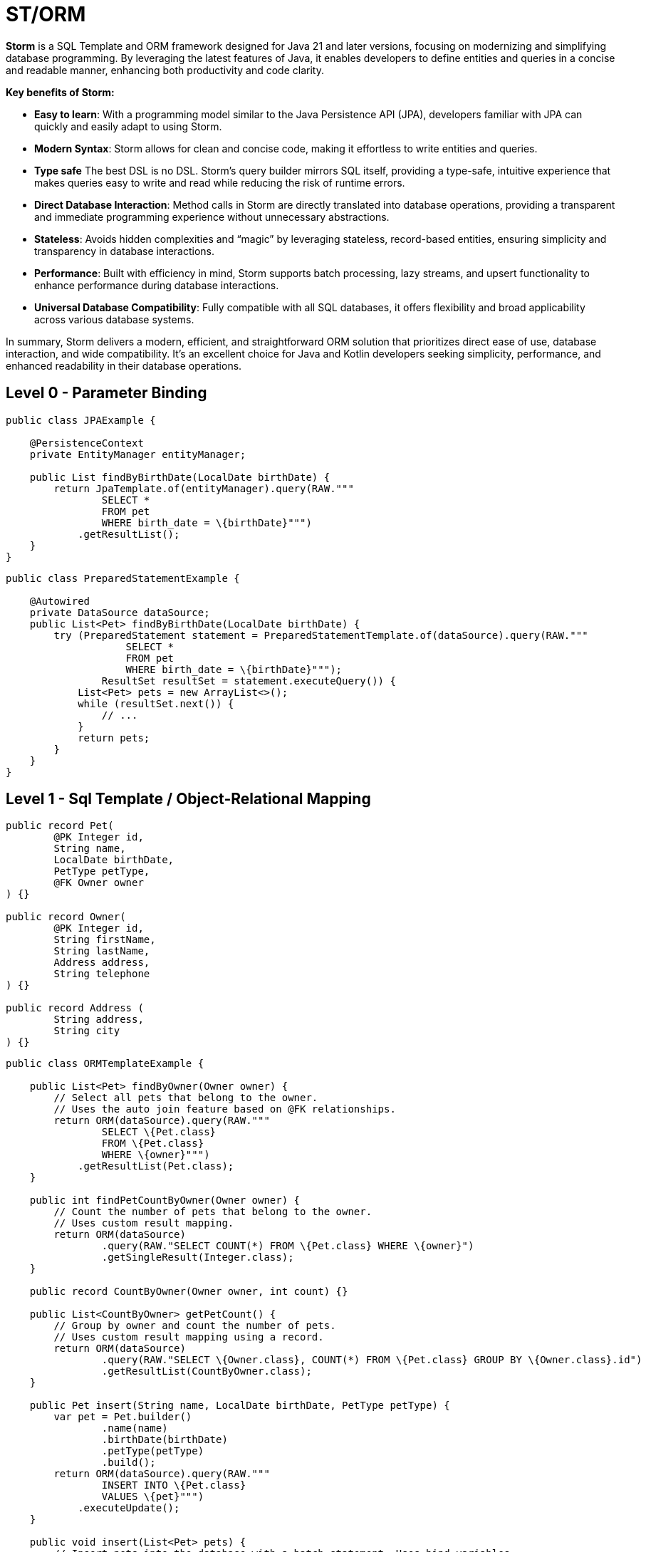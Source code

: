 = ST/ORM

*Storm* is a SQL Template and ORM framework designed for Java 21 and later versions, focusing on modernizing and simplifying database programming. By leveraging the latest features of Java, it enables developers to define entities and queries in a concise and readable manner, enhancing both productivity and code clarity.

*Key benefits of Storm:*

* *Easy to learn*: With a programming model similar to the Java Persistence API (JPA), developers familiar with JPA can quickly and easily adapt to using Storm.
* *Modern Syntax*: Storm allows for clean and concise code, making it effortless to write entities and queries.
* *Type safe* The best DSL is no DSL. Storm’s query builder mirrors SQL itself, providing a type-safe, intuitive experience that makes queries easy to write and read while reducing the risk of runtime errors.
* *Direct Database Interaction*: Method calls in Storm are directly translated into database operations, providing a transparent and immediate programming experience without unnecessary abstractions.
* *Stateless*: Avoids hidden complexities and “magic” by leveraging stateless, record-based entities, ensuring simplicity and transparency in database interactions.
* *Performance*: Built with efficiency in mind, Storm supports batch processing, lazy streams, and upsert functionality to enhance performance during database interactions.
* *Universal Database Compatibility*: Fully compatible with all SQL databases, it offers flexibility and broad applicability across various database systems.

In summary, Storm delivers a modern, efficient, and straightforward ORM solution that prioritizes direct ease of use, database interaction, and wide compatibility. It’s an excellent choice for Java and Kotlin developers seeking simplicity, performance, and enhanced readability in their database operations.

== Level 0 - Parameter Binding

[source,java,indent=0]
----
public class JPAExample {

    @PersistenceContext
    private EntityManager entityManager;

    public List findByBirthDate(LocalDate birthDate) {
        return JpaTemplate.of(entityManager).query(RAW."""
                SELECT *
                FROM pet
                WHERE birth_date = \{birthDate}""")
            .getResultList();
    }
}
----


[source,java,indent=0]
----
public class PreparedStatementExample {

    @Autowired
    private DataSource dataSource;
    public List<Pet> findByBirthDate(LocalDate birthDate) {
        try (PreparedStatement statement = PreparedStatementTemplate.of(dataSource).query(RAW."""
                    SELECT *
                    FROM pet
                    WHERE birth_date = \{birthDate}""");
                ResultSet resultSet = statement.executeQuery()) {
            List<Pet> pets = new ArrayList<>();
            while (resultSet.next()) {
                // ...
            }
            return pets;
        }
    }
}
----


== Level 1 - Sql Template / Object-Relational Mapping

[source,java,indent=0]
----
public record Pet(
        @PK Integer id,
        String name,
        LocalDate birthDate,
        PetType petType,
        @FK Owner owner
) {}

public record Owner(
        @PK Integer id,
        String firstName,
        String lastName,
        Address address,
        String telephone
) {}

public record Address (
        String address,
        String city
) {}
----

[source,java,indent=0]
----
public class ORMTemplateExample {

    public List<Pet> findByOwner(Owner owner) {
        // Select all pets that belong to the owner.
        // Uses the auto join feature based on @FK relationships.
        return ORM(dataSource).query(RAW."""
                SELECT \{Pet.class}
                FROM \{Pet.class}
                WHERE \{owner}""")
            .getResultList(Pet.class);
    }

    public int findPetCountByOwner(Owner owner) {
        // Count the number of pets that belong to the owner.
        // Uses custom result mapping.
        return ORM(dataSource)
                .query(RAW."SELECT COUNT(*) FROM \{Pet.class} WHERE \{owner}")
                .getSingleResult(Integer.class);
    }

    public record CountByOwner(Owner owner, int count) {}

    public List<CountByOwner> getPetCount() {
        // Group by owner and count the number of pets.
        // Uses custom result mapping using a record.
        return ORM(dataSource)
                .query(RAW."SELECT \{Owner.class}, COUNT(*) FROM \{Pet.class} GROUP BY \{Owner.class}.id")
                .getResultList(CountByOwner.class);
    }

    public Pet insert(String name, LocalDate birthDate, PetType petType) {
        var pet = Pet.builder()
                .name(name)
                .birthDate(birthDate)
                .petType(petType)
                .build();
        return ORM(dataSource).query(RAW."""
                INSERT INTO \{Pet.class}
                VALUES \{pet}""")
            .executeUpdate();
    }

    public void insert(List<Pet> pets) {
        // Insert pets into the database with a batch statement. Uses bind variables.
        var orm = ORM(dataSource);
        var bindVars = orm.createBindVars();
        try (var query = orm.query(RAW."""
                INSERT INTO \{Pet.class}
                VALUES \{bindVars}""".prepare())) {
            pets.forEach(query::addBatch);
            query.executeUpdate();  // Performs the batch update.
        }
    }

    public void update(List<Pet> pets) {
        // Updates pets with a batch statement. Uses bind variables.
        var orm = ORM(dataSource);
        var bindVars = orm.createBindVars();
        try (var query = orm.query(RAW."""
                UPDATE \{Pet.class}
                SET \{bindVars}
                WHERE \{bindVars}""".prepare())) {
            pets.forEach(query::addBatch);
            query.executeUpdate();  // Performs the batch update.
        }
    }
}
----

== Level 2 - Repository

[source,java,indent=0]
----
    public record Pet(
            @PK Integer id,
            @Nonnull String name,
            @Nonnull LocalDate birthDate,
            @Nonnull PetType petType,
            @Nullable @FK Owner owner
    ) implements Entity<Integer> {}
----

The following example demonstrates how `ORM(datasource).entity(Pet.class)` returns a repository with CRUD features out of the box for the `Pet` entity:

[source,java,indent=0]
----
public class ORMRepositoryExample {

    public List<Pet> findAll() {
        // Selects all pets.
        return ORM(dataSource).entity(Pet.class)
            .select()
            .getResultList();   // Use getResultStream() for a lazy loaded stream instead.
    }

    public List<Pet> findByFirstName(String firstName) {
        // Select all pets that belong to an owner with the specified first name. Uses the
        // metamodel for column name resolution and parameter binding.
        return ORM(dataSource).entity(Pet.class)
            .select()
            .where(RAW."\{Owner_.firstName} = \{firstName}")
            .getResultList();
    }

    public List<Pet> findByLastName(String lastName) {
        // Use metamodel to identify column.
        return ORM(dataSource).entity(Pet.class)
            .select()
            .where(Owner_.lastName, EQUALS, lastName)
            .getResultList();
    }

    public List<Pet> findByFirstNameAndLastName(String firstName, String lastName) {
        // Build where using mixed styles.
        return ORM(dataSource).entity(Pet.class)
            .select()
            .where(it -> it.filter(Owner_.firstName, EQUALS, firstName) // Type-safe!
                       .and(it.expression(RAW."\{Owner_.lastName} = \{lastName}"))) // Column name resolution.
            .getResultList();
    }

    public List<Pet> findByOwner(Owner owner) {
        // Select all pets that belong to the owner. Uses the auto join feature based on @FK relationships.
        return ORM(dataSource).entity(Pet.class)
            .select()
            .where(owner)
            .getResultList();
    }

    public Pet insert(String name, LocalDate birthDate, PetType petType) {
        // Create a new pet with the specified name and pet type.
        // Returns the newly created pet with the generated ID.
        return ORM(dataSource).entity(Pet.class)
            .insert(Pet.builder()
                .name(name)
                .birthDate(birthDate)
                .petType(petType)
                .build());
    }

    public void insert(List<Pet> pets) {
        // Out of the box insert logic.
        return ORM(dataSource).entity(Pet.class)
            .insert(pets);
    }

    public void update(List<Pet> pets) {
        // Out of the box insert logic.
        return ORM(dataSource).entity(Pet.class)
            .update(pets);
    }
}
----

The following logic shows howto extend a repository with custom methods:

[source,java,indent=0]
----
public interface PetRepository extends EntityRepository<Pet> {

    default List<Pet> findByOwner(Owner owner) {
        // Use select() to query the Pet table.
        return select()
            .where(owner)
            .getResultList();
    }

    default Stream<Pet> findByCity(String city) {
        // Select a lazy loaded stream pets that belong to an owner in the specified city.
        return select()
            .where(Owner_.city, EQUALS, city)
            .getResultStream();
    }

    // Select, Insert, Update, Delete and Upsert methods are inherited from EntityRepository.
}
----

== Additional Features

=== JSON

JSON is supported as a first-class citizen. The following example demonstrates how to use JSON in a repository:

[source,java,indent=0]
----
public record Vet(@PK Integer id, String firstName, String lastName) implements Entity<Integer> {}

public record Specialty(@PK Integer id, String name) implements Entity<Integer> {}

public interface VetRepository extends EntityRepository<Vet> {

    record SpecialtiesByVet(Vet vet, @Json List<Specialty> specialties) {}

    default List<SpecialtiesByVet> getSpecialties() {
        // Uses VET as the root entity and aggregates the specialties into a JSON object.
        // The result is a list of SpecialtiesByVet records.
        return select(SpecialtiesByVet.class, RAW."\{Vet.class}, JSON_OBJECTAGG(\{Specialty.class}.id, \{Specialty_.name})")
            .innerJoin(VetSpecialty.class).on(Vet.class)
            .innerJoin(Specialty.class).on(VetSpecialty.class)
            .groupBy(Vet_.id)
            .getResultList();
    }
}
----

The JSON address field is automatically converted to a map with the keys 'address' and 'city' given that the address field contains the following format: `{ "address": "638 Cardinal Ave.", "city": "Sun Prairie" }`

[source,java,indent=0]
----
public record Owner(
        @PK Integer id,
        String firstName,
        String lastName,
        @Json Map<String, String> address,
        String telephone
) implements Entity<Integer> {}

public interface OwnerRepository extends EntityRepository<Owner> {

    // Nothing to do here. The JSON annotation takes care of the conversion.
    // Select, Insert, Update, Delete and Upsert methods are inherited from EntityRepository.

}
----


=== Spring Framework Integration

Spring Framework integration is straightforward. The following example demonstrates how to configure the `ORMTemplate` bean using a `DataSource`.

[source,java,indent=0]
----
@Configuration
public class DataTemplateConfiguration {

    private final DataSource dataSource;

    public DataTemplateConfiguration(DataSource dataSource) {
        this.dataSource = dataSource;
    }

    @Bean
    public ORMRepositoryTemplate ormTemplate() {
        return PreparedStatementTemplate.of(dataSource).toORM();
    }
}
----

The repositories can be made available for dependency injection by extending the `RepositoryBeanFactoryPostProcessor` class.

[source,java,indent=0]
----
@Configuration
public class AcmeRepositoryBeanFactoryPostProcessor extends RepositoryBeanFactoryPostProcessor {

    @Override
    public String[] getRepositoryBasePackages() {
        // Your repository package(s) go here.
        return new String[] { "com.acme.repository" };
    }
}
----

== Future Work

The following examples show how ST/ORM will evolve once String Template 2.0 and Derived Record Creation (JEP 468) are available.

[source,java,indent=0]
----
public interface PetRepository extends EntityRepository<Pet> {

    record CountByPet(Pet pet, int count) {}

    default List<CountByPet> getVisitCount() {
        // QueryBuilder example with method based String Templates resulting in a much cleaner syntax.
        return select(CountByPet.class, "\{Pet.class}, COUNT(*)")
                .innerJoin(Visit.class).on(Pet.class)
                .groupBy(Vet_.id)
                .getResultList();
    }

    default void removeOwners() {
        // Repository example utilizing derived record creation to update record fields.
        try (var pets = selectAll()) {
            update(pets.map(pet -> pet with { owner = null; });
        }
    }
}
----
